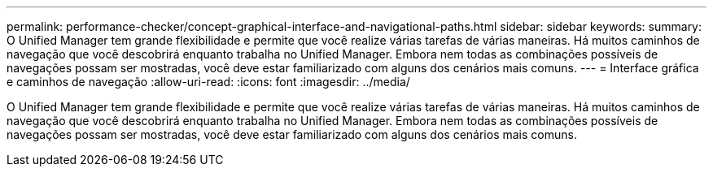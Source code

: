 ---
permalink: performance-checker/concept-graphical-interface-and-navigational-paths.html 
sidebar: sidebar 
keywords:  
summary: O Unified Manager tem grande flexibilidade e permite que você realize várias tarefas de várias maneiras. Há muitos caminhos de navegação que você descobrirá enquanto trabalha no Unified Manager. Embora nem todas as combinações possíveis de navegações possam ser mostradas, você deve estar familiarizado com alguns dos cenários mais comuns. 
---
= Interface gráfica e caminhos de navegação
:allow-uri-read: 
:icons: font
:imagesdir: ../media/


[role="lead"]
O Unified Manager tem grande flexibilidade e permite que você realize várias tarefas de várias maneiras. Há muitos caminhos de navegação que você descobrirá enquanto trabalha no Unified Manager. Embora nem todas as combinações possíveis de navegações possam ser mostradas, você deve estar familiarizado com alguns dos cenários mais comuns.
